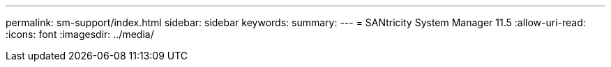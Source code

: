 ---
permalink: sm-support/index.html 
sidebar: sidebar 
keywords:  
summary:  
---
= SANtricity System Manager 11.5
:allow-uri-read: 
:icons: font
:imagesdir: ../media/


